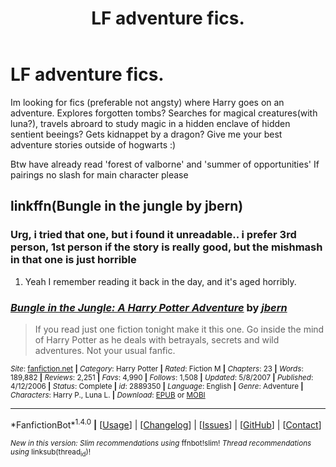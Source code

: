 #+TITLE: LF adventure fics.

* LF adventure fics.
:PROPERTIES:
:Author: luminphoenix
:Score: 9
:DateUnix: 1516794639.0
:DateShort: 2018-Jan-24
:FlairText: Request
:END:
Im looking for fics (preferable not angsty) where Harry goes on an adventure. Explores forgotten tombs? Searches for magical creatures(with luna?), travels abroard to study magic in a hidden enclave of hidden sentient beeings? Gets kidnappet by a dragon? Give me your best adventure stories outside of hogwarts :)

Btw have already read 'forest of valborne' and 'summer of opportunities' If pairings no slash for main character please


** linkffn(Bungle in the jungle by jbern)
:PROPERTIES:
:Author: LoL_KK
:Score: 3
:DateUnix: 1516826574.0
:DateShort: 2018-Jan-25
:END:

*** Urg, i tried that one, but i found it unreadable.. i prefer 3rd person, 1st person if the story is really good, but the mishmash in that one is just horrible
:PROPERTIES:
:Author: luminphoenix
:Score: 7
:DateUnix: 1516828112.0
:DateShort: 2018-Jan-25
:END:

**** Yeah I remember reading it back in the day, and it's aged horribly.
:PROPERTIES:
:Author: capeus
:Score: 2
:DateUnix: 1516876456.0
:DateShort: 2018-Jan-25
:END:


*** [[http://www.fanfiction.net/s/2889350/1/][*/Bungle in the Jungle: A Harry Potter Adventure/*]] by [[https://www.fanfiction.net/u/940359/jbern][/jbern/]]

#+begin_quote
  If you read just one fiction tonight make it this one. Go inside the mind of Harry Potter as he deals with betrayals, secrets and wild adventures. Not your usual fanfic.
#+end_quote

^{/Site/: [[http://www.fanfiction.net/][fanfiction.net]] *|* /Category/: Harry Potter *|* /Rated/: Fiction M *|* /Chapters/: 23 *|* /Words/: 189,882 *|* /Reviews/: 2,251 *|* /Favs/: 4,990 *|* /Follows/: 1,508 *|* /Updated/: 5/8/2007 *|* /Published/: 4/12/2006 *|* /Status/: Complete *|* /id/: 2889350 *|* /Language/: English *|* /Genre/: Adventure *|* /Characters/: Harry P., Luna L. *|* /Download/: [[http://www.ff2ebook.com/old/ffn-bot/index.php?id=2889350&source=ff&filetype=epub][EPUB]] or [[http://www.ff2ebook.com/old/ffn-bot/index.php?id=2889350&source=ff&filetype=mobi][MOBI]]}

--------------

*FanfictionBot*^{1.4.0} *|* [[[https://github.com/tusing/reddit-ffn-bot/wiki/Usage][Usage]]] | [[[https://github.com/tusing/reddit-ffn-bot/wiki/Changelog][Changelog]]] | [[[https://github.com/tusing/reddit-ffn-bot/issues/][Issues]]] | [[[https://github.com/tusing/reddit-ffn-bot/][GitHub]]] | [[[https://www.reddit.com/message/compose?to=tusing][Contact]]]

^{/New in this version: Slim recommendations using/ ffnbot!slim! /Thread recommendations using/ linksub(thread_id)!}
:PROPERTIES:
:Author: FanfictionBot
:Score: 1
:DateUnix: 1516826595.0
:DateShort: 2018-Jan-25
:END:
